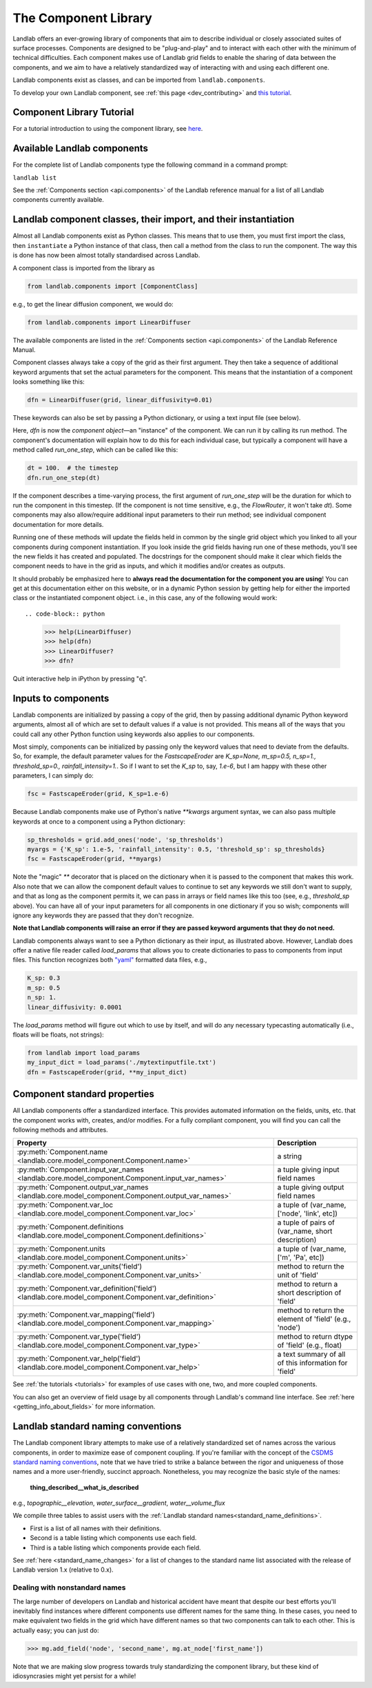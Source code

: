.. _landlab_components_page:

=====================
The Component Library
=====================

Landlab offers an ever-growing library of components that aim to describe
individual or closely associated suites of surface processes. Components are
designed to be "plug-and-play" and to interact with each other with the minimum
of technical difficulties. Each component makes use of Landlab grid fields to
enable the sharing of data between the components, and we aim to have a
relatively standardized way of interacting with and using each different one.

Landlab components exist as classes, and can be imported from
``landlab.components``.

To develop your own Landlab component, see
:ref:`this page <dev_contributing>`
and
`this tutorial <https://mybinder.org/v2/gh/landlab/landlab/master?filepath=notebooks/tutorials/making_components/making_components.ipynb>`_.

Component Library Tutorial
----------------------------
For a tutorial introduction to using the component library, see
`here <https://mybinder.org/v2/gh/landlab/landlab/master?filepath=notebooks/tutorials/component_tutorial/component_tutorial.ipynb>`_.

Available Landlab components
----------------------------

For the complete list of Landlab components type the following command in a
command prompt:

``landlab list``

See the :ref:`Components section <api.components>` of the Landlab reference
manual for a list of all Landlab components currently available.

Landlab component classes, their import, and their instantiation
----------------------------------------------------------------

Almost all Landlab components exist as Python classes. This means that to use
them, you must first import the class, then ``instantiate`` a Python instance
of that class, then call a method from the class to run the component. The way
this is done has now been almost totally standardised across Landlab.

A component class is imported from the library as

.. code-block:: python

    from landlab.components import [ComponentClass]

e.g., to get the linear diffusion component, we would do:

.. code-block:: python

    from landlab.components import LinearDiffuser

The available components are listed in the
:ref:`Components section <api.components>` of the Landlab Reference Manual.

Component classes always take a copy of the grid as their first argument. They
then take a sequence of additional keyword arguments that set the actual
parameters for the component. This means that the instantiation of a component
looks something like
this:

.. code-block:: python

    dfn = LinearDiffuser(grid, linear_diffusivity=0.01)

These keywords can also be set by passing a Python dictionary, or using a text
input file (see below).

Here, `dfn` is now the `component object`—an "instance" of the component. We
can run it by calling its run method. The component's documentation will
explain how to do this for each individual case, but typically a component will
have a method called `run_one_step`, which can be called like this:

.. code-block:: python

    dt = 100.  # the timestep
    dfn.run_one_step(dt)

If the component describes a time-varying process, the first argument of
`run_one_step` will be the duration for which to run the component in this
timestep. (If the component is not time sensitive, e.g., the `FlowRouter`,
it won't take `dt`). Some components may also allow/require additional input
parameters to their run method; see individual component documentation for more
details.

Running one of these methods will update the fields held in common by the
single grid object which you linked to all your components during component
instantiation. If you look inside the grid fields having run one of these
methods, you'll see the new fields it has created and populated. The docstrings
for the component should make it clear which fields the component needs to have
in the grid as inputs, and which it modifies and/or creates as outputs.

It should probably be emphasized here to **always read the documentation for
the component you are using**! You can get at this documentation either on this
website, or in a dynamic Python session by getting help for either the imported
class or the instantiated component object. i.e., in this case, any of the
following would work::

.. code-block:: python

    >>> help(LinearDiffuser)
    >>> help(dfn)
    >>> LinearDiffuser?
    >>> dfn?

Quit interactive help in iPython by pressing "q".


.. _input_files:

Inputs to components
--------------------
Landlab components are initialized by passing a copy of the grid, then by
passing additional dynamic Python keyword arguments, almost all of which are
set to default values if a value is not provided. This means all of the ways
that you could call any other Python function using keywords also applies to
our components.

Most simply, components can be initialized by passing only the keyword values
that need to deviate from the defaults. So, for example, the default parameter
values for the `FastscapeEroder` are
`K_sp=None, m_sp=0.5, n_sp=1., threshold_sp=0., rainfall_intensity=1.`. So if
I want to set the `K_sp` to, say, `1.e-6`, but I am happy with these other
parameters, I can simply do:

.. code-block:: python

    fsc = FastscapeEroder(grid, K_sp=1.e-6)

Because Landlab components make use of Python's native `**kwargs` argument
syntax, we can also pass multiple keywords at once to a component using a
Python dictionary:

.. code-block:: python

    sp_thresholds = grid.add_ones('node', 'sp_thresholds')
    myargs = {'K_sp': 1.e-5, 'rainfall_intensity': 0.5, 'threshold_sp': sp_thresholds}
    fsc = FastscapeEroder(grid, **myargs)

Note the "magic" `**` decorator that is placed on the dictionary when it is
passed to the component that makes this work. Also note that we can allow the
component default values to continue to set any keywords we still don't want to
supply, and that as long as the component permits it, we can pass in arrays or
field names like this too (see, e.g., `threshold_sp` above). You can have all
of your input parameters for all components in one dictionary if you so wish;
components will ignore any keywords they are passed that they don't recognize.

**Note that Landlab components will raise an error if they are passed
keyword arguments that they do not need.**

Landlab components always want to see a Python dictionary as their input, as
illustrated above. However, Landlab does offer a native file
reader called `load_params` that allows you to create dictionaries to pass to
components from input files. This function recognizes both
`"yaml" <https://yaml.org/spec/1.2/>`_ formatted data files, e.g.,

.. code-block:: yaml

    K_sp: 0.3
    m_sp: 0.5
    n_sp: 1.
    linear_diffusivity: 0.0001

The `load_params` method will figure out which to use by itself, and will do
any necessary typecasting automatically (i.e., floats will be floats, not
strings):

.. code-block:: python

    from landlab import load_params
    my_input_dict = load_params('./mytextinputfile.txt')
    dfn = FastscapeEroder(grid, **my_input_dict)

Component standard properties
-----------------------------

All Landlab components offer a standardized interface. This provides automated information
on the fields, units, etc. that the component works with, creates, and/or modifies. For a
fully compliant component, you will find you can call the following methods and attributes.


+------------------------------------------------------------------------------------------------------+--------------------------------------------------------+
| Property                                                                                             | Description                                            |
+======================================================================================================+========================================================+
| :py:meth:`Component.name <landlab.core.model_component.Component.name>`                              | a string                                               |
+------------------------------------------------------------------------------------------------------+--------------------------------------------------------+
| :py:meth:`Component.input_var_names <landlab.core.model_component.Component.input_var_names>`        | a tuple giving input field names                       |
+------------------------------------------------------------------------------------------------------+--------------------------------------------------------+
| :py:meth:`Component.output_var_names <landlab.core.model_component.Component.output_var_names>`      | a tuple giving output field names                      |
+------------------------------------------------------------------------------------------------------+--------------------------------------------------------+
| :py:meth:`Component.var_loc <landlab.core.model_component.Component.var_loc>`                        | a tuple of (var_name, ['node', 'link', etc])           |
+------------------------------------------------------------------------------------------------------+--------------------------------------------------------+
| :py:meth:`Component.definitions <landlab.core.model_component.Component.definitions>`                | a tuple of pairs of (var_name, short description)      |
+------------------------------------------------------------------------------------------------------+--------------------------------------------------------+
| :py:meth:`Component.units <landlab.core.model_component.Component.units>`                            | a tuple of (var_name, ['m', 'Pa', etc])                |
+------------------------------------------------------------------------------------------------------+--------------------------------------------------------+
| :py:meth:`Component.var_units('field') <landlab.core.model_component.Component.var_units>`           | method to return the unit of 'field'                   |
+------------------------------------------------------------------------------------------------------+--------------------------------------------------------+
| :py:meth:`Component.var_definition('field') <landlab.core.model_component.Component.var_definition>` | method to return a short description of 'field'        |
+------------------------------------------------------------------------------------------------------+--------------------------------------------------------+
| :py:meth:`Component.var_mapping('field') <landlab.core.model_component.Component.var_mapping>`       | method to return the element of 'field' (e.g., 'node') |
+------------------------------------------------------------------------------------------------------+--------------------------------------------------------+
| :py:meth:`Component.var_type('field') <landlab.core.model_component.Component.var_type>`             | method to return dtype of 'field' (e.g., float)        |
+------------------------------------------------------------------------------------------------------+--------------------------------------------------------+
| :py:meth:`Component.var_help('field') <landlab.core.model_component.Component.var_help>`             | a text summary of all of this information for 'field'  |
+------------------------------------------------------------------------------------------------------+--------------------------------------------------------+


See :ref:`the tutorials <tutorials>` for
examples of use cases with one, two, and more coupled components.

You can also get an overview of field usage by all components through Landlab's
command line interface. See
:ref:`here <getting_info_about_fields>`
for more information.

.. _component_standard_names:

Landlab standard naming conventions
-----------------------------------

The Landlab component library attempts to make use of a relatively standardized set of names across
the various components, in order to maximize ease of component coupling. If you're familiar with
the concept of the `CSDMS standard naming conventions
<https://csdms.colorado.edu/wiki/CSDMS_Standard_Names>`_, note that we have tried to strike a balance
between the rigor and uniqueness of those names and a more user-friendly, succinct approach.
Nonetheless, you may recognize the basic style of the names:

	**thing_described__what_is_described**

e.g., *topographic__elevation*, *water_surface__gradient*, *water__volume_flux*

We compile three tables to assist users with the :ref:`Landlab standard names<standard_name_definitions>`.

- First is a list of all names with their definitions.
- Second is a table listing which components use each field.
- Third is a table listing which components provide each field.


See :ref:`here <standard_name_changes>` for a list of changes to the standard
name list associated with the release of Landlab version 1.x (relative to 0.x).


Dealing with nonstandard names
++++++++++++++++++++++++++++++

The large number of developers on Landlab and historical accident have meant that despite our
best efforts you'll inevitably find instances where different components use different names
for the same thing. In these cases, you need to make equivalent two fields in the grid which
have different names so that two components can talk to each other. This is actually easy;
you can just do:

>>> mg.add_field('node', 'second_name', mg.at_node['first_name'])

Note that we are making slow progress towards truly standardizing the component library, but
these kind of idiosyncrasies might yet persist for a while!
